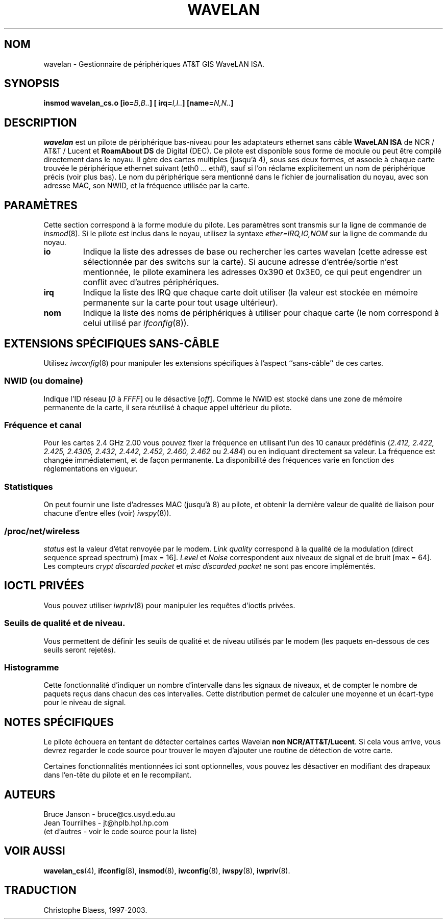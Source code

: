 .\" From jt@hplb.hpl.hp.com Thu Dec 19 18:31:49 1996
.\" From: Jean Tourrilhes <jt@hplb.hpl.hp.com>
.\" Address: HP Labs, Filton Road, Stoke Gifford, Bristol BS12 6QZ, U.K.
.\" Jean II - HPLB - '96
.\" wavelan.c.4
.\".TH WAVELAN 4 "10/22/96" "Univ. of Sydney (Basser Dep. of Comp. Sci.)"
.\"
.\" Traduction 25/01/1997 par Christophe Blaess (ccb@club-internet.fr)
.\" MàJ 25/07/2003 LDP-1.56
.TH WAVELAN 4 "25 juillet 2003" LDP "Manuel du programmeur Linux"
.SH NOM
wavelan \- Gestionnaire de périphériques AT&T GIS WaveLAN ISA.
.SH SYNOPSIS
.BI "insmod wavelan_cs.o [io=" B,B.. "] [ irq=" I,I.. "] [name=" N,N.. ]
.SH DESCRIPTION
.I wavelan
est un pilote de périphérique bas-niveau pour les adaptateurs ethernet
sans câble
.B WaveLAN ISA
de NCR / AT&T / Lucent
et
.B RoamAbout DS
de Digital (DEC).
Ce pilote est disponible sous forme de module ou peut être compilé
directement dans le noyau. Il gère des cartes multiples (jusqu'à 4),
sous ses deux formes, et associe à chaque carte trouvée le
périphérique ethernet suivant (eth0 ... eth#), sauf si l'on
réclame explicitement un nom de périphérique précis (voir plus bas).
Le nom du périphérique sera mentionné dans le fichier de journalisation
du noyau, avec son adresse MAC, son NWID, et la fréquence utilisée par
la carte.
.SH PARAMÈTRES
Cette section correspond à la forme module du pilote. Les paramètres
sont transmis sur la ligne de commande de
.IR insmod (8).
Si le pilote est inclus dans le noyau, utilisez la syntaxe
.I ether=IRQ,IO,NOM
sur la ligne de commande du noyau.
.TP
.B io
Indique la liste des adresses de base ou rechercher les cartes wavelan
(cette adresse est sélectionnée par des switchs sur la carte). Si aucune
adresse d'entrée/sortie n'est mentionnée, le pilote examinera les
adresses 0x390 et 0x3E0, ce qui peut engendrer un conflit avec d'autres
périphériques.
.TP
.B irq
Indique la liste des IRQ que chaque carte doit utiliser (la valeur est
stockée en mémoire permanente sur la carte pour tout usage ultérieur).
.TP
.B nom
Indique la liste des noms de périphériques à utiliser pour chaque
carte (le nom correspond à celui utilisé par
.IR ifconfig (8)).
.SH "EXTENSIONS SPÉCIFIQUES SANS-CÂBLE"
Utilisez
.IR iwconfig (8)
pour manipuler les extensions spécifiques à l'aspect ``sans-câble'' de
ces cartes.
.SS NWID (ou domaine)
Indique l'ID réseau
.RI [ 0
à
.IR FFFF ]
ou le désactive
.RI [ off ].
Comme le NWID est stocké dans une zone de mémoire permanente de la carte,
il sera réutilisé à chaque appel ultérieur du pilote.
.SS Fréquence et canal
Pour les cartes 2.4 GHz 2.00
vous pouvez fixer la fréquence en utilisant l'un des 10 canaux prédéfinis
.RI ( 2.412,
.I 2.422, 2.425, 2.4305, 2.432, 2.442, 2.452, 2.460, 2.462
ou
.IR 2.484 )
ou en indiquant directement sa valeur.
La fréquence est changée immédiatement, et de façon permanente.
La disponibilité des fréquences varie en fonction des réglementations
en vigueur.
.SS Statistiques
On peut fournir une liste d'adresses MAC (jusqu'à 8) au pilote, et
obtenir la dernière valeur de qualité de liaison pour chacune
d'entre elles (voir)
.IR iwspy (8)).
.SS /proc/net/wireless
.I status
est la valeur d'état renvoyée par le modem.
.I Link quality
correspond à la qualité de la modulation  (direct sequence
spread spectrum) [max = 16].
.I Level
et
.I Noise
correspondent aux niveaux de signal et de bruit [max = 64].
Les compteurs
.I crypt discarded packet
et
.I misc discarded packet
ne sont pas encore implémentés.
.SH "IOCTL PRIVÉES"
Vous pouvez utiliser
.IR iwpriv (8)
pour manipuler les requêtes d'ioctls privées.
.SS Seuils de qualité et de niveau.
Vous permettent de définir les seuils de qualité et de niveau utilisés
par le modem (les paquets en-dessous de ces seuils seront rejetés).
.SS Histogramme
Cette fonctionnalité d'indiquer un nombre d'intervalle dans les signaux
de niveaux, et de compter le nombre de paquets reçus dans chacun des ces
intervalles. Cette distribution permet de calculer une moyenne et un
écart-type pour le niveau de signal.
.SH "NOTES SPÉCIFIQUES"
Le pilote échouera en tentant de détecter certaines cartes Wavelan
.BR "non NCR/ATT&T/Lucent" .
Si cela vous arrive, vous devrez regarder le code source pour trouver le
moyen d'ajouter une routine de détection de votre carte.
.PP
Certaines fonctionnalités mentionnées ici sont optionnelles, vous pouvez
les désactiver en modifiant des drapeaux dans l'en-tête du pilote et en
le recompilant.
.SH AUTEURS
Bruce Janson - bruce@cs.usyd.edu.au
.br
Jean Tourrilhes - jt@hplb.hpl.hp.com
.br
(et d'autres - voir le code source pour la liste)
.SH "VOIR AUSSI"
.BR wavelan_cs (4),
.BR ifconfig (8),
.BR insmod (8),
.BR iwconfig (8),
.BR iwspy (8),
.BR iwpriv (8).


.SH TRADUCTION
Christophe Blaess, 1997-2003.
